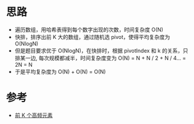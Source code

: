 * 思路
  - 遍历数组，用哈希表得到每个数字出现的次数，时间复杂度 O(N)
  - 快排，排序出前 K 大的数组，通过随机选 pivot，使得平均复杂度为 O(NlogN)
  - 但是题目要求优于 O(NlogN)，在快排时，根据 pivotIndex 和 k 的关系，只排某一边, 每次规模都减半，时间复杂度变为 O(N) = N + N / 2 + N / 4... = 2N = N
  - 于是平均复杂度为 O(N) + O(N) = O(N)

* 参考
- [[https://leetcode.cn/problems/top-k-frequent-elements/solution/qian-k-ge-gao-pin-yuan-su-by-leetcode-solution/][前 K 个高频元素]]
